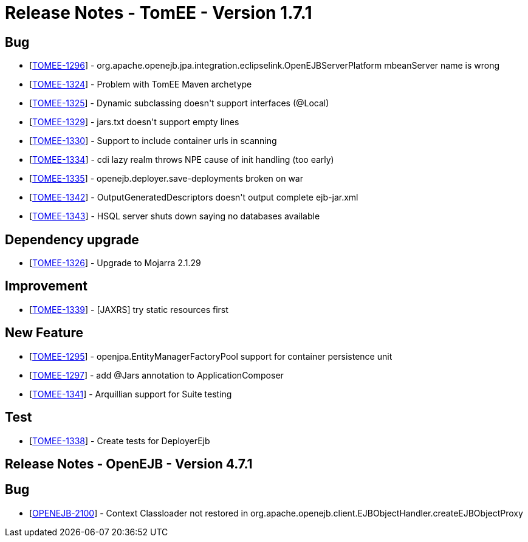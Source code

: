 = Release Notes - TomEE - Version 1.7.1

== Bug

* [https://issues.apache.org/jira/browse/TOMEE-1296[TOMEE-1296]] - org.apache.openejb.jpa.integration.eclipselink.OpenEJBServerPlatform mbeanServer name is wrong
* [https://issues.apache.org/jira/browse/TOMEE-1324[TOMEE-1324]] - Problem with TomEE Maven archetype
* [https://issues.apache.org/jira/browse/TOMEE-1325[TOMEE-1325]] - Dynamic subclassing doesn&#39;t support interfaces (@Local)
* [https://issues.apache.org/jira/browse/TOMEE-1329[TOMEE-1329]] - jars.txt doesn&#39;t support empty lines
* [https://issues.apache.org/jira/browse/TOMEE-1330[TOMEE-1330]] - Support to include container urls in scanning
* [https://issues.apache.org/jira/browse/TOMEE-1334[TOMEE-1334]] - cdi lazy realm throws NPE cause of init handling (too early)
* [https://issues.apache.org/jira/browse/TOMEE-1335[TOMEE-1335]] - openejb.deployer.save-deployments broken on war
* [https://issues.apache.org/jira/browse/TOMEE-1342[TOMEE-1342]] - OutputGeneratedDescriptors doesn&#39;t output complete ejb-jar.xml
* [https://issues.apache.org/jira/browse/TOMEE-1343[TOMEE-1343]] - HSQL server shuts down saying no databases available

== Dependency upgrade

* [https://issues.apache.org/jira/browse/TOMEE-1326[TOMEE-1326]] - Upgrade to Mojarra 2.1.29

== Improvement

* [https://issues.apache.org/jira/browse/TOMEE-1339[TOMEE-1339]] - [JAXRS] try static resources first

== New Feature

* [https://issues.apache.org/jira/browse/TOMEE-1295[TOMEE-1295]] - openjpa.EntityManagerFactoryPool support for container persistence unit
* [https://issues.apache.org/jira/browse/TOMEE-1297[TOMEE-1297]] - add @Jars annotation to ApplicationComposer
* [https://issues.apache.org/jira/browse/TOMEE-1341[TOMEE-1341]] - Arquillian support for Suite testing

== Test

* [https://issues.apache.org/jira/browse/TOMEE-1338[TOMEE-1338]] - Create tests for DeployerEjb


== Release Notes - OpenEJB - Version 4.7.1

== Bug

* [https://issues.apache.org/jira/browse/OPENEJB-2100[OPENEJB-2100]] - Context Classloader not restored in org.apache.openejb.client.EJBObjectHandler.createEJBObjectProxy

